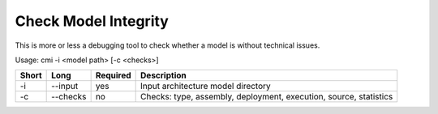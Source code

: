 Check Model Integrity
=====================

This is more or less a debugging tool to check whether a model is without
technical issues.

Usage: cmi -i <model path> [-c <checks>]

===== ====================== ======== ======================================================
Short Long                   Required Description
===== ====================== ======== ======================================================
-i    --input                yes      Input architecture model directory
-c    --checks               no       Checks: type, assembly, deployment, execution, source,
                                      statistics
===== ====================== ======== ======================================================

